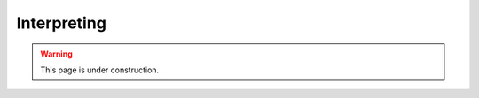 .. _interpret:

Interpreting
============

.. warning:: 
    This page is under construction.

.. 
   It is often helpful to provide explanation of model prediction (i.e., this molecule is toxic because of this substructure). Given a trained model, you can interpret the model prediction using the following command:

   .. code-block::

      chemprop interpret --data_path data/tox21.csv --checkpoint_dir tox21_checkpoints/fold_0/ --property_id 1

   The output will be like the following:

   * The first column is a molecule and second column is its predicted property (in this case NR-AR toxicity).
   * The third column is the smallest substructure that made this molecule classified as toxic (which we call rationale).
   * The fourth column is the predicted toxicity of that substructure.

   As shown in the first row, when a molecule is predicted to be non-toxic, we will not provide any rationale for its prediction.

   .. csv-table::
      :header: "smiles", "NR-AR", "rationale", "rationale_score"
      :widths: 20, 10, 20, 10

      "O=[N+]([O-])c1cc(C(F)(F)F)cc([N+](=O)[O-])c1Cl", "0.014", "", ""
      "CC1(C)O[C@@H]2C[C@H]3[C@@H]4C[C@H](F)C5=CC(=O)C=C[C@]5(C)[C@H]4[C@@H](O)C[C@]3(C)[C@]2(C(=O)CO)O1", "0.896", "C[C@]12C=CC(=O)C=C1[CH2:1]C[CH2:1][CH2:1]2", "0.769"
      "C[C@]12CC[C@H]3[C@@H](CC[C@@]45O[C@@H]4C(O)=C(C#N)C[C@]35C)[C@@H]1CC[C@@H]2O", "0.941", "C[C@]12C[CH:1]=[CH:1][C@H]3O[C@]31CC[C@@H]1[C@@H]2CC[C:1][CH2:1]1", "0.808"
      "C[C@]12C[C@H](O)[C@H]3[C@@H](CCC4=CC(=O)CC[C@@]43C)[C@@H]1CC[C@]2(O)C(=O)COP(=O)([O-])[O-]", "0.957", "C1C[CH2:1][C:1][C@@H]2[C@@H]1[C@@H]1CC[C:1][C:1]1C[CH2:1]2", "0.532"

   Chemprop's interpretation script explains model prediction one property at a time. :code:`--property_id 1` tells the script to provide explanation for the first property in the dataset (which is NR-AR). In a multi-task training setting, you will need to change :code:`--property_id` to provide explanation for each property in the dataset.

   For computational efficiency, we currently restricted the rationale to have maximum 20 atoms and minimum 8 atoms. You can adjust these constraints through :code:`--max_atoms` and :code:`--min_atoms` argument.

   Please note that the interpreting framework is currently only available for models trained on properties of single molecules, that is, multi-molecule models generated via the :code:`--number_of_molecules` command are not supported.
